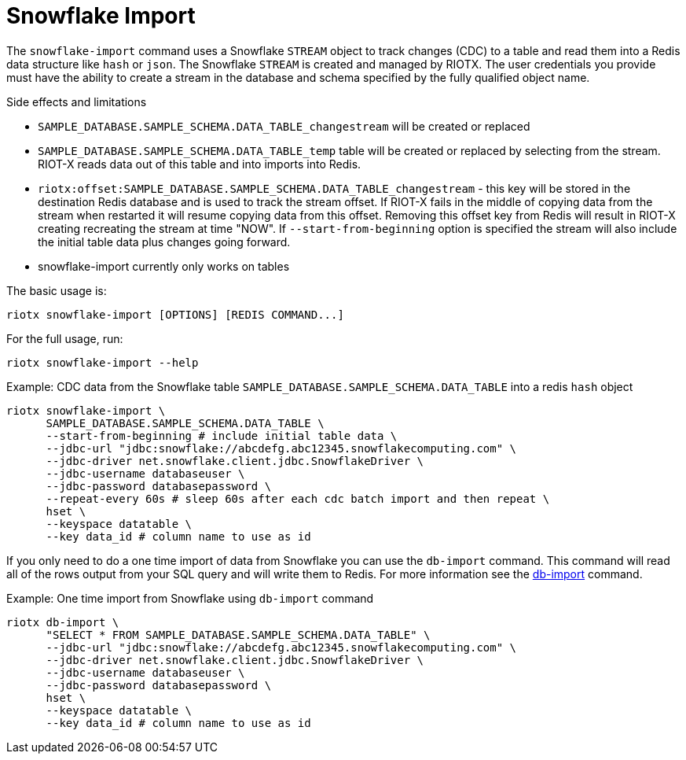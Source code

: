 [[_snowflake_import]]
= Snowflake Import

The `snowflake-import` command uses a Snowflake `STREAM` object to track changes (CDC) to a table and read them into
a Redis data structure like `hash` or `json`. The Snowflake `STREAM` is created and managed by RIOTX. The user credentials
you provide must have the ability to create a stream in the database and schema specified by the fully qualified object
name.

.Side effects and limitations
* `SAMPLE_DATABASE.SAMPLE_SCHEMA.DATA_TABLE_changestream` will be created or replaced
* `SAMPLE_DATABASE.SAMPLE_SCHEMA.DATA_TABLE_temp` table will be created or replaced by selecting from the stream.
      RIOT-X reads data out of this table and into imports into Redis.
* `riotx:offset:SAMPLE_DATABASE.SAMPLE_SCHEMA.DATA_TABLE_changestream` - this key will be stored in the destination
      Redis database and is used to track the stream offset. If RIOT-X fails in the middle of copying data from the stream
      when restarted it will resume copying data from this offset. Removing this offset key from Redis will result in
      RIOT-X creating recreating the stream at time "NOW". If `--start-from-beginning` option is specified the stream
      will also include the initial table data plus changes going forward.
* snowflake-import currently only works on tables


The basic usage is:

[source,console]
----
riotx snowflake-import [OPTIONS] [REDIS COMMAND...]
----

For the full usage, run:
[source,console]
----
riotx snowflake-import --help
----

.Example: CDC data from the Snowflake table `SAMPLE_DATABASE.SAMPLE_SCHEMA.DATA_TABLE`  into a redis `hash` object
[source,console]
----
riotx snowflake-import \
      SAMPLE_DATABASE.SAMPLE_SCHEMA.DATA_TABLE \
      --start-from-beginning # include initial table data \
      --jdbc-url "jdbc:snowflake://abcdefg.abc12345.snowflakecomputing.com" \
      --jdbc-driver net.snowflake.client.jdbc.SnowflakeDriver \
      --jdbc-username databaseuser \
      --jdbc-password databasepassword \
      --repeat-every 60s # sleep 60s after each cdc batch import and then repeat \
      hset \
      --keyspace datatable \
      --key data_id # column name to use as id
----

If you only need to do a one time import of data from Snowflake you can use the `db-import` command.
This command will read all of the rows output from your SQL query and will write them to Redis. For
more information see the link:https://redis.github.io/riot/#_db_import[db-import] command.

.Example: One time import from Snowflake using `db-import` command
[source,console]
----
riotx db-import \
      "SELECT * FROM SAMPLE_DATABASE.SAMPLE_SCHEMA.DATA_TABLE" \
      --jdbc-url "jdbc:snowflake://abcdefg.abc12345.snowflakecomputing.com" \
      --jdbc-driver net.snowflake.client.jdbc.SnowflakeDriver \
      --jdbc-username databaseuser \
      --jdbc-password databasepassword \
      hset \
      --keyspace datatable \
      --key data_id # column name to use as id
----
